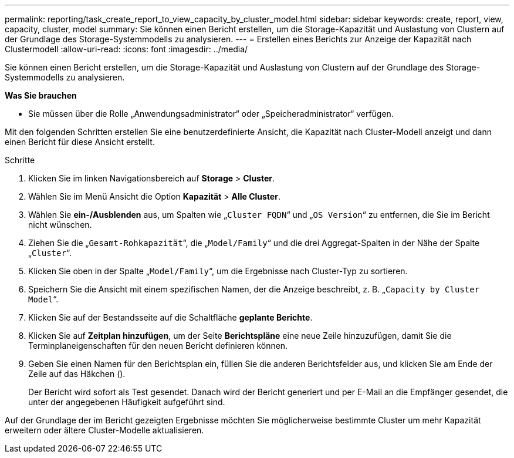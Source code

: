 ---
permalink: reporting/task_create_report_to_view_capacity_by_cluster_model.html 
sidebar: sidebar 
keywords: create, report, view, capacity, cluster, model 
summary: Sie können einen Bericht erstellen, um die Storage-Kapazität und Auslastung von Clustern auf der Grundlage des Storage-Systemmodells zu analysieren. 
---
= Erstellen eines Berichts zur Anzeige der Kapazität nach Clustermodell
:allow-uri-read: 
:icons: font
:imagesdir: ../media/


[role="lead"]
Sie können einen Bericht erstellen, um die Storage-Kapazität und Auslastung von Clustern auf der Grundlage des Storage-Systemmodells zu analysieren.

*Was Sie brauchen*

* Sie müssen über die Rolle „Anwendungsadministrator“ oder „Speicheradministrator“ verfügen.


Mit den folgenden Schritten erstellen Sie eine benutzerdefinierte Ansicht, die Kapazität nach Cluster-Modell anzeigt und dann einen Bericht für diese Ansicht erstellt.

.Schritte
. Klicken Sie im linken Navigationsbereich auf *Storage* > *Cluster*.
. Wählen Sie im Menü Ansicht die Option *Kapazität* > *Alle Cluster*.
. Wählen Sie *ein-/Ausblenden* aus, um Spalten wie „`Cluster FQDN`“ und „`OS Version`“ zu entfernen, die Sie im Bericht nicht wünschen.
. Ziehen Sie die „`Gesamt-Rohkapazität`“, die „`Model/Family`“ und die drei Aggregat-Spalten in der Nähe der Spalte „`Cluster`“.
. Klicken Sie oben in der Spalte „`Model/Family`“, um die Ergebnisse nach Cluster-Typ zu sortieren.
. Speichern Sie die Ansicht mit einem spezifischen Namen, der die Anzeige beschreibt, z. B. „`Capacity by Cluster Model`“.
. Klicken Sie auf der Bestandsseite auf die Schaltfläche *geplante Berichte*.
. Klicken Sie auf *Zeitplan hinzufügen*, um der Seite *Berichtspläne* eine neue Zeile hinzuzufügen, damit Sie die Terminplaneigenschaften für den neuen Bericht definieren können.
. Geben Sie einen Namen für den Berichtsplan ein, füllen Sie die anderen Berichtsfelder aus, und klicken Sie am Ende der Zeile auf das Häkchen (image:../media/blue_check.gif[""]).
+
Der Bericht wird sofort als Test gesendet. Danach wird der Bericht generiert und per E-Mail an die Empfänger gesendet, die unter der angegebenen Häufigkeit aufgeführt sind.



Auf der Grundlage der im Bericht gezeigten Ergebnisse möchten Sie möglicherweise bestimmte Cluster um mehr Kapazität erweitern oder ältere Cluster-Modelle aktualisieren.

